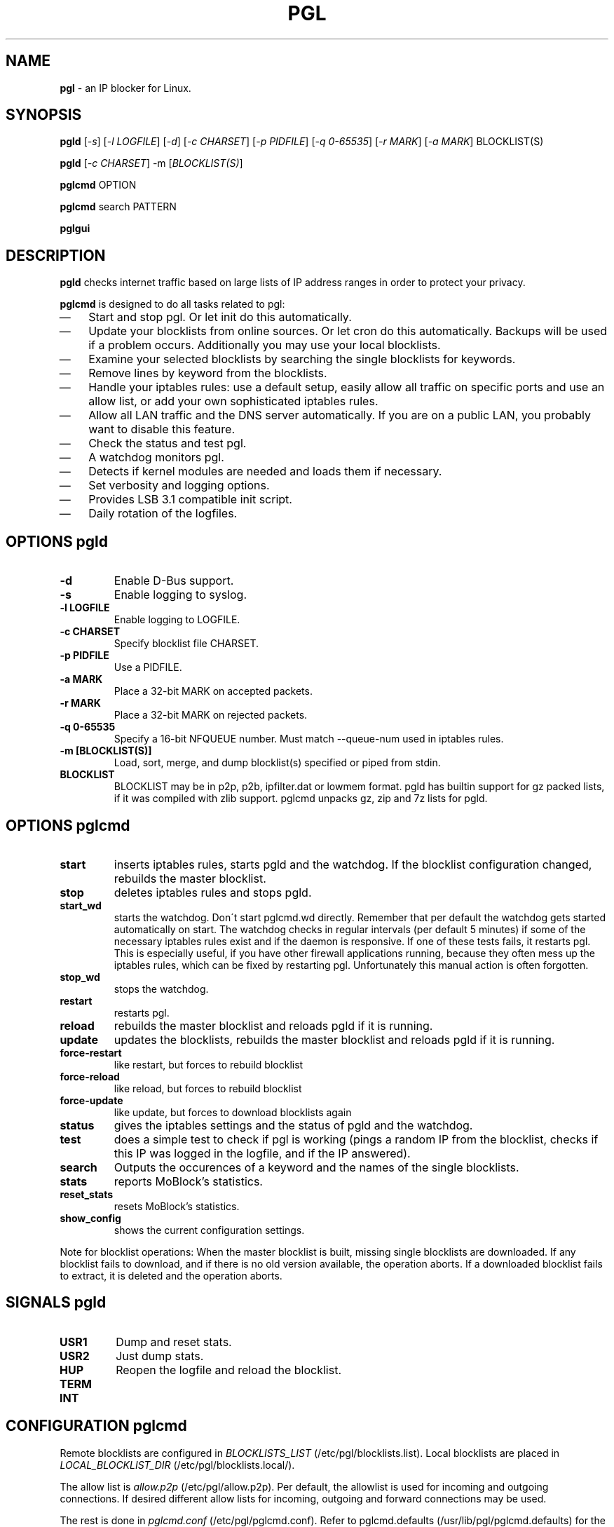 .\" Modified Thu Jan  7 19:07:17 CET 2010: jre <jre-phoenix@users.sourceforge.net>
.\" several edits by jre
.\" Modified Sat Sep 15 22:55:56 CEST 2007: jre <jre-phoenix@users.sourceforge.net>
.\" Fri Aug 28 16:10:02 GMT: sloter <laurent at sloter.org>
.\"
.\"   This documentation is free software; you can redistribute it and/or modify
.\"   it under the terms of the GNU General Public License as published by
.\"   the Free Software Foundation; either version 2 of the License, or
.\"   (at your option) any later version.
.\"
.\"   This documentation is distributed in the hope that it will be useful,
.\"   but WITHOUT ANY WARRANTY; without even the implied warranty of
.\"   MERCHANTABILITY or FITNESS FOR A PARTICULAR PURPOSE.  See the
.\"   GNU General Public License for more details.
.\"
.\"   You should have received a copy of the GNU General Public License with
.\"   the Debian GNU/Linux distribution in file /usr/share/common-licenses/GPL;
.\"   if not, write to the Free Software Foundation, Inc., 59 Temple Place,
.\"   Suite 330, Boston, MA  02111-1307  USA
.TH PGL 1 "2010-01-07" "Version 2.0" "pgl Manual"

.SH NAME
\fBpgl\fR \- an IP blocker for Linux.

.SH SYNOPSIS
.B pgld
[\fI\-s\fR] [\fI\-l LOGFILE\fR] [\fI\-d\fR] [\fI\-c CHARSET\fR] [\fI\-p
PIDFILE\fR] [\fI\-q 0-65535\fR] [\fI\-r MARK\fR] [\fI\-a MARK\fR] BLOCKLIST(S)
.PP
.B pgld
[\fI\-c CHARSET\fR] \-m [\fIBLOCKLIST(S)\fR]
.PP
.B pglcmd
OPTION
.PP
.B pglcmd
search PATTERN
.PP
.B pglgui

.SH DESCRIPTION
.B pgld
checks internet traffic based on large lists of IP address ranges in order to
protect your privacy.
.PP
.B pglcmd
is designed to do all tasks related to pgl:
.IP \(em 3
Start and stop pgl. Or let init do this automatically.
.IP \(em 3
Update your blocklists from online sources. Or let cron do this automatically.
Backups will be used if a problem occurs. Additionally you may use your local
blocklists.
.IP \(em 3
Examine your selected blocklists by searching the single blocklists for
keywords.
.IP \(em 3
Remove lines by keyword from the blocklists.
.IP \(em 3
Handle your iptables rules: use a default setup, easily allow all traffic on
specific ports and use an allow list, or add your own sophisticated iptables
rules.
.IP \(em 3
Allow all LAN traffic and the DNS server automatically. If you are on a public
LAN, you probably want to disable this feature.
.IP \(em 3
Check the status and test pgl.
.IP \(em 3
A watchdog monitors pgl.
.IP \(em 3
Detects if kernel modules are needed and loads them if necessary.
.IP \(em 3
Set verbosity and logging options.
.IP \(em 3
Provides LSB 3.1 compatible init script.
.IP \(em 3
Daily rotation of the logfiles.

.SH OPTIONS pgld
.TP
.B \-d
Enable D-Bus support.
.TP
.B \-s
Enable logging to syslog.
.TP
.B \-l LOGFILE
Enable logging to LOGFILE.
.TP
.B \-c CHARSET
Specify blocklist file CHARSET.
.TP
.B \-p PIDFILE
Use a PIDFILE.
.TP
.B \-a MARK
Place a 32-bit MARK on accepted packets.
.TP
.B \-r MARK
Place a 32-bit MARK on rejected packets.
.TP
.B \-q 0-65535
Specify a 16-bit NFQUEUE number. Must match \-\-queue-num used in iptables
rules.
.TP
.B \-m [BLOCKLIST(S)]
Load, sort, merge, and dump blocklist(s) specified or piped from stdin.
.TP
.B BLOCKLIST
BLOCKLIST may be in p2p, p2b, ipfilter.dat or lowmem format. pgld has builtin
support for gz packed lists, if it was compiled with zlib support. pglcmd
unpacks gz, zip and 7z lists for pgld.
.PP

.SH OPTIONS pglcmd
.TP
.B start
inserts iptables rules, starts pgld and the watchdog. If the blocklist
configuration changed, rebuilds the master blocklist.
.TP
.B stop
deletes iptables rules and stops pgld.
.TP
.B start_wd
starts the watchdog. Don´t start pglcmd.wd directly. Remember that per
default the watchdog gets started automatically on start. The watchdog checks in
regular intervals (per default 5 minutes) if some of the necessary iptables
rules exist and if the daemon is responsive. If one of these tests fails, it
restarts pgl. This is especially useful, if you have other firewall applications
running, because they often mess up the iptables rules, which can be fixed by
restarting pgl. Unfortunately this manual action is often forgotten.
.TP
.B stop_wd
stops the watchdog.
.TP
.B restart
restarts pgl.
.TP
.B reload
rebuilds the master blocklist and reloads pgld if it is running.
.TP
.B update
updates the blocklists, rebuilds the master blocklist and reloads pgld if it is
running.
.TP
.B force-restart
like restart, but forces to rebuild blocklist
.TP
.B force-reload
like reload, but forces to rebuild blocklist
.TP
.B force-update
like update, but forces to download blocklists again
.TP
.B status
gives the iptables settings and the status of pgld and the watchdog.
.TP
.B test
does a simple test to check if pgl is working (pings a random IP from the
blocklist, checks if this IP was logged in the logfile, and if the IP answered).
.TP
.B search
Outputs the occurences of a keyword and the names of the single blocklists.
.TP
.B stats
reports MoBlock's statistics.
.TP
.B reset_stats
resets MoBlock's statistics.
.TP
.B show_config
shows the current configuration settings.
.PP
Note for blocklist operations: When the master blocklist is built, missing
single blocklists are downloaded. If any blocklist fails to download, and if
there is no old version available, the operation aborts. If a downloaded
blocklist fails to extract, it is deleted and the operation aborts.

.SH SIGNALS pgld
.TP
.B USR1
Dump and reset stats.
.TP
.B USR2
Just dump stats.
.TP
.B HUP
Reopen the logfile and reload the blocklist.
.TP
.B TERM
.TP
.B INT
.PP

.SH CONFIGURATION pglcmd
.P
Remote blocklists are configured in \fIBLOCKLISTS_LIST\fR
(/etc/pgl/blocklists.list). Local blocklists are placed in
\fILOCAL_BLOCKLIST_DIR\fR (/etc/pgl/blocklists.local/).
.P
The allow list is \fIallow.p2p\fR (/etc/pgl/allow.p2p). Per default,
the allowlist is used for incoming and outgoing connections. If desired
different allow lists for incoming, outgoing and forward connections may be
used.
.P
The rest is done in \fIpglcmd.conf\fR
(/etc/pgl/pglcmd.conf). Refer to pglcmd.defaults
(/usr/lib/pgl/pglcmd.defaults) for the complete set of possible
configuration variables with comments.

.SH RETURN VALUES pglcmd
\fIpglcmd status\fR gives you the following return values:
.IP
.B 0
pgld is running
.br
.B 1
pgld is dead and pidfile exists
.br
.B 3
pgld is not running
.br
.B 4
pgld is unknown
.PP
\fIpglcmd test\fR gives you the following return values:
.IP
.B 0
test succeeded
.br
.B 1
test failed
.br
.B 2
not testable
.PP

.SH EXIT STATUS pglcmd
.IP
.B 2
pgl was started with bad arguments
.br
.B 4
User is not root
.br
.B 5
pgld is not installed
.br
.B 6
pglcmd is not configured correctly
.br
.B 7
File is missing/has wrong mode
.br
.B 8
iptables command failed
.br
.B 9
blocklist is not available or blocklist archive is corrupted
.br
.B 66
Directory is missing
.br
.B 170
External binary or function is missing
.br
.B 171
Testhost (serving the default blocklists) is not reachable

.SH NOTES
.PP
By default pgl will be started at every system boot up and the blocklists will
be updated once a day.

.SH TECHNICAL NOTE
.PP
pgld checks traffic (packets) that is sent to the iptables NFQUEUE target. If
the necessary netfilter support is not built in the kernel directly, pglcmd will
load the necessary kernel modules. If they are not available, pgld can not be
started.
.PP
If a packet matches the blocklist, then pgld DROPs it directly. If configured
pgld MARKs the packet instead. Per default the MARKing feature is on if you use
pglcmd. So blocked packets get the MARK "10", which is shown as "0xa" by
iptables.
.PP
If a packet doesn't match the blocklist, then pgld ACCEPTs it directly. If
configured pgld MARKs the packet instead. Per default the MARKing feature is on
if you use pglcmd. So allowed packets get the MARK "20", which is shown as
"0x14" by iptables.
.PP
A MARKed packet repeats the hook function (NF_REPEAT). So it is sent back to
the head of the iptables chain again. This means it enters the chain INPUT,
OUTPUT or FORWARD again, but this time bearing a MARK. Then further iptables
rules that match the MARK decide what happens with the packets.
.PP
Per default pglcmd sets iptables rules to REJECT outgoing packets, and to DROP
incoming and forwarded packets, if they were "marked block". If they were
"marked allow", pglcmd's iptables setup just ignores them, so other iptables
rules decide what happens to them.
.PP
It is strongly recommended to use the MARKing feature, because this allows one
to integrate pgl with other firewalls.
.PP
A packet may only bear one mark, so there mustn't be any other applications or
iptables rules that mark packets. Otherwise the setup will not work and the
packet will loop forever.
.PP

.SH WARNING: Users with firewall (iptables rules)
\fBpgl\fR does not conflict with other firewalls (iptables rules) as long as you
make sure the following three conditions hold:
.IP \(em 3
pgl marks non-matched (IP is not in the blocklist) packets. (The marking feature
is on per default in pglcmd.)
.IP \(em 3
Other firewalls do not mark packets.
.IP \(em 3
pgl is started after other firewalls. If other firewalls are started or reloaded
after pgl, then you need to restart pglcmd again. You will be fine, if the
iptables rules which send traffic to the iptables chains (pgl_in, pgl_out and
pgl_fwd) stand before all other iptables rules which ACCEPT traffic.
.IP
To help you achieve this, pglcmd.wd restarts pgl if it detects any problems. But
it's still recommended to restart pgl manually, whenever another application
changed the iptables setup.

.SH TESTING
.PP
See \fIpglcmd test\fR and \fIpglcmd status\fR.
.PP
Or make a traceroute to an IP in the blocklist. If \fBpgl\fR is working all
packets will be dropped at the first hop (your PC), resulting in this output:
.IP
`1 * * *`.
.PP

.SH FILES pgld
.IP /usr/sbin/pgld
The \fBpgl\fR daemon.
.IP /etc/logrotate.d/pgld
Rotates the logfile daily.
.IP /var/log/pgl/pgld.log
The log file of \fBpgld\fR. This file contains amongst other the blocked IPs,
the number of loaded ranges and if the daemon could bind to NFQUEUE.
.IP /var/run/pgld.pid
The pid file of \fBpgld\fR.

.SH FILES and DIRECTORIES pglcmd
.IP /usr/bin/pglcmd
The shell script \fBpglcmd\fR.
.IP /usr/lib/pgl/pglcmd.main
The core of all executable scripts.
.IP /usr/lib/pgl/pglcmd.defaults
Default settings for all variables and pathnames.
.IP /usr/lib/pgl/pglcmd.lib
Library for pglcmd.main.
.IP /etc/pgl/blocklists.list
Lists all blocklists that are used (and downloaded) by \fBpglcmd\fR for use by
pgld.
.IP /etc/pgl/blocklists.local/
Local blocklists are placed here.
.IP /etc/pgl/pglcmd.conf
The user configuration file for \fBpglcmd\fR.
.IP /etc/pgl/allow.p2p
The allow list in the peerguardian .p2p text format.
.IP /etc/NetworkManager/dispatcher.d/20pglcmd
.IP /etc/network/if-up.d/pglcmd
Gets executed whenever a network interface is brought up to make sure that the
automatic whitelisting of LAN traffic and the DNS server does work.
.IP /etc/pgl/[NAME]insert.sh
Script to insert custom iptables rules. Any script in /etc/pgl/ (the
directory is defined in IPTABLES_CUSTOM_DIR) that ends in insert.sh will be
executed on every "pglcmd start", if IPTABLES_SETTINGS="1" or "2" is
configured.
.IP /etc/pgl/[NAME]remove.sh
Script to delete custom iptables rules. Any script in /etc/pgl/ (the
directory is defined in IPTABLES_CUSTOM_DIR) that ends in remove.sh will be
executed on every "pglcmd stop", if IPTABLES_SETTINGS="1" or "2" is
configured.
.IP /etc/init.d/pgl
Starts pgl automatically on every bootup.
.IP /etc/cron.daily/pglcmd
Updates the blocklists automatically.
.IP /etc/logrotate.d/pglcmd
Rotates the logfiles daily.
.IP /var/lib/pgl/pglcmd_blocklist.p2p
The master blocklist used by pgld, premerged from the single local and remote
blocklists.
.IP /var/log/pgl/pglcmd.log
The log file of the \fBpglcmd\fR script. This file contains amongst other things
about starting/stopping pgl and updating the blocklists.
.IP /var/spool/pgl
The single blocklists are downloaded and manipulated in subfolders of this
folder.

.SH HOMEPAGE
.PP
PeerGuardian Linux - \fIhttp://sourceforge.net/projects/peerguardian/\fR

.SH AUTHORS
.PP
Please see AUTHORS.

.SH SEE ALSO
.BR "/usr/share/doc/pglcmd/README.blocklists" ", "
.BR "iptables" "(8)"
